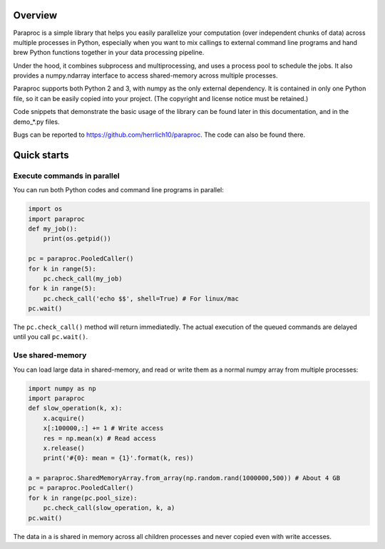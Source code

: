 .. image:: https://img.shields.io/pypi/v/paraproc.svg
   :target: https://pypi.python.org/pypi/paraproc

.. image:: https://img.shields.io/badge/license-MIT-green.svg
   :target: https://github.com/herrlich10/paraproc/blob/master/LICENSE.txt

Overview
========
Paraproc is a simple library that helps you easily parallelize your computation
(over independent chunks of data) across multiple processes in Python, especially 
when you want to mix callings to external command line programs and hand brew 
Python functions together in your data processing pipeline.

Under the hood, it combines subprocess and multiprocessing, and uses a process pool
to schedule the jobs. It also provides a numpy.ndarray interface to access 
shared-memory across multiple processes.

Paraproc supports both Python 2 and 3, with numpy as the only external dependency. 
It is contained in only one Python file, so it can be easily copied into your project. 
(The copyright and license notice must be retained.)

Code snippets that demonstrate the basic usage of the library can be found later
in this documentation, and in the demo_*.py files.

Bugs can be reported to https://github.com/herrlich10/paraproc. 
The code can also be found there.

Quick starts
============
Execute commands in parallel
----------------------------
You can run both Python codes and command line programs in parallel:

.. code:: python

    import os
    import paraproc
    def my_job():
        print(os.getpid())

    pc = paraproc.PooledCaller()
    for k in range(5):
        pc.check_call(my_job) 
    for k in range(5):
        pc.check_call('echo $$', shell=True) # For linux/mac
    pc.wait()

The ``pc.check_call()`` method will return immediatedly. The actual execution of 
the queued commands are delayed until you call ``pc.wait()``.

Use shared-memory
-----------------
You can load large data in shared-memory, and read or write them 
as a normal numpy array from multiple processes:

.. code:: python

    import numpy as np
    import paraproc
    def slow_operation(k, x):
        x.acquire()
        x[:100000,:] += 1 # Write access
        res = np.mean(x) # Read access
        x.release()
        print('#{0}: mean = {1}'.format(k, res))
    
    a = paraproc.SharedMemoryArray.from_array(np.random.rand(1000000,500)) # About 4 GB
    pc = paraproc.PooledCaller()
    for k in range(pc.pool_size):
        pc.check_call(slow_operation, k, a)
    pc.wait()

The data in ``a`` is shared in memory across all children processes and 
never copied even with write accesses.